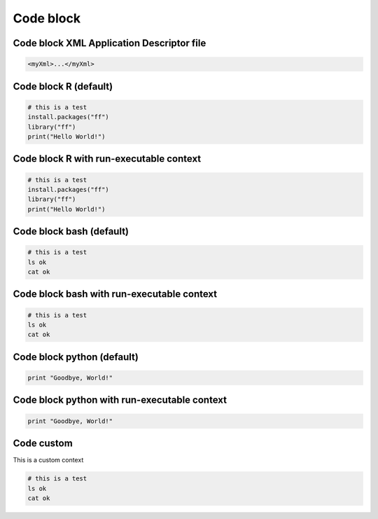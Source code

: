 Code block
-----


Code block XML Application Descriptor file
=====

.. container:: context-application-descriptor-file

  .. code-block:: r
  
    <myXml>...</myXml>
    

Code block R (default)
=====

.. code-block:: r

  # this is a test
  install.packages("ff")
  library("ff")
  print("Hello World!")

Code block R with run-executable context
=====

.. container:: context-run-executable

  .. code-block:: r

    # this is a test
    install.packages("ff")
    library("ff")
    print("Hello World!")


Code block bash (default)
=====

.. code-block:: bash

  # this is a test
  ls ok
  cat ok

Code block bash with run-executable context
=====

.. container:: context-run-executable

  .. code-block:: bash

    # this is a test
    ls ok
    cat ok

Code block python (default)
=====
    
.. code-block:: python

  print "Goodbye, World!"
    
Code block python with run-executable context
=====
    
.. container:: context-run-executable

  .. code-block:: python

    print "Goodbye, World!"

Code custom
=====

.. container:: context-custom
  
  This is a custom context

  .. code-block:: bash

    # this is a test
    ls ok
    cat ok
